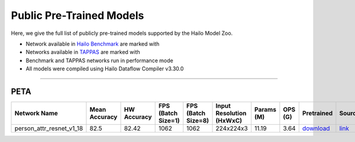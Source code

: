 
Public Pre-Trained Models
=========================

.. |rocket| image:: ../../images/rocket.png
  :width: 18

.. |star| image:: ../../images/star.png
  :width: 18

Here, we give the full list of publicly pre-trained models supported by the Hailo Model Zoo.

* Network available in `Hailo Benchmark <https://hailo.ai/products/ai-accelerators/hailo-8l-ai-accelerator-for-ai-light-applications/#hailo8l-benchmarks/>`_ are marked with |rocket|
* Networks available in `TAPPAS <https://github.com/hailo-ai/tappas>`_ are marked with |star|
* Benchmark and TAPPAS  networks run in performance mode
* All models were compiled using Hailo Dataflow Compiler v3.30.0



.. _Person Attribute:

----------------

PETA
^^^^

.. list-table::
   :widths: 31 9 7 11 9 8 8 8 7 7 7 7
   :header-rows: 1

   * - Network Name
     - Mean Accuracy
     - HW Accuracy
     - FPS (Batch Size=1)
     - FPS (Batch Size=8)
     - Input Resolution (HxWxC)
     - Params (M)
     - OPS (G)
     - Pretrained
     - Source
     - Compiled
     - Profile Html    
   * - person_attr_resnet_v1_18   
     - 82.5
     - 82.42
     - 1062
     - 1062
     - 224x224x3
     - 11.19
     - 3.64
     - `download <https://hailo-model-zoo.s3.eu-west-2.amazonaws.com/Classification/person_attr_resnet_v1_18/pretrained/2022-06-11/person_attr_resnet_v1_18.zip>`_
     - `link <https://github.com/dangweili/pedestrian-attribute-recognition-pytorch>`_
     - `download <https://hailo-model-zoo.s3.eu-west-2.amazonaws.com/ModelZoo/Compiled/v2.14.0/hailo8l/person_attr_resnet_v1_18.hef>`_
     - `download <https://hailo-model-zoo.s3.eu-west-2.amazonaws.com/ModelZoo/Compiled/v2.14.0/hailo8l/person_attr_resnet_v1_18_profiler_results_compiled.html>`_
